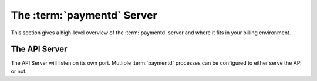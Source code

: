 The :term:`paymentd` Server
===========================

This section gives a high-level overview of the :term:`paymentd` server and where
it fits in your billing environment.

.. _api_server:

The API Server
--------------

The API Server will listen on its own port. Mutliple :term:`paymentd` processes
can be configured to either serve the API or not.